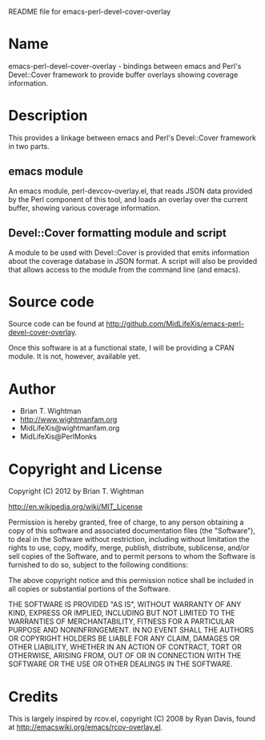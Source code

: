 README file for emacs-perl-devel-cover-overlay

* Name

  emacs-perl-devel-cover-overlay - bindings between emacs and Perl's
  Devel::Cover framework to provide buffer overlays showing coverage
  information.

* Description

  This provides a linkage between emacs and Perl's Devel::Cover
  framework in two parts.

** emacs module

   An emacs module, perl-devcov-overlay.el, that reads JSON data
   provided by the Perl component of this tool, and loads an overlay
   over the current buffer, showing various coverage information.

** Devel::Cover formatting module and script

   A module to be used with Devel::Cover is provided that emits
   information about the coverage database in JSON format.  A script
   will also be provided that allows access to the module from the
   command line (and emacs).

* Source code

  Source code can be found at
  http://github.com/MidLifeXis/emacs-perl-devel-cover-overlay.

  Once this software is at a functional state, I will be providing a
  CPAN module.  It is not, however, available yet.

* Author

  - Brian T. Wightman
  - http://www.wightmanfam.org
  - MidLifeXis@wightmanfam.org
  - MidLifeXis@PerlMonks

* Copyright and License

  Copyright (C) 2012 by Brian T. Wightman

  http://en.wikipedia.org/wiki/MIT_License

  Permission is hereby granted, free of charge, to any person
  obtaining a copy of this software and associated documentation files
  (the "Software"), to deal in the Software without restriction,
  including without limitation the rights to use, copy, modify, merge,
  publish, distribute, sublicense, and/or sell copies of the Software,
  and to permit persons to whom the Software is furnished to do so,
  subject to the following conditions:

  The above copyright notice and this permission notice shall be
  included in all copies or substantial portions of the Software.

  THE SOFTWARE IS PROVIDED "AS IS", WITHOUT WARRANTY OF ANY KIND,
  EXPRESS OR IMPLIED, INCLUDING BUT NOT LIMITED TO THE WARRANTIES OF
  MERCHANTABILITY, FITNESS FOR A PARTICULAR PURPOSE AND
  NONINFRINGEMENT.  IN NO EVENT SHALL THE AUTHORS OR COPYRIGHT HOLDERS
  BE LIABLE FOR ANY CLAIM, DAMAGES OR OTHER LIABILITY, WHETHER IN AN
  ACTION OF CONTRACT, TORT OR OTHERWISE, ARISING FROM, OUT OF OR IN
  CONNECTION WITH THE SOFTWARE OR THE USE OR OTHER DEALINGS IN THE
  SOFTWARE.

* Credits

  This is largely inspired by rcov.el, copyright (C) 2008 by Ryan
  Davis, found at http://emacswiki.org/emacs/rcov-overlay.el.

* End of File                                                      :noexport:
